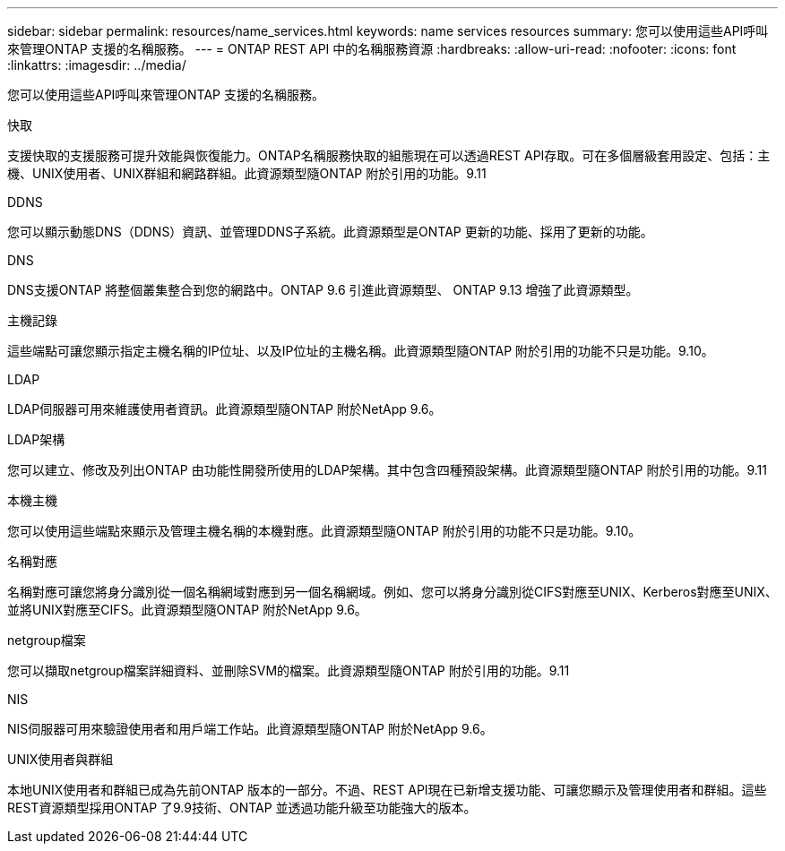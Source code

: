 ---
sidebar: sidebar 
permalink: resources/name_services.html 
keywords: name services resources 
summary: 您可以使用這些API呼叫來管理ONTAP 支援的名稱服務。 
---
= ONTAP REST API 中的名稱服務資源
:hardbreaks:
:allow-uri-read: 
:nofooter: 
:icons: font
:linkattrs: 
:imagesdir: ../media/


[role="lead"]
您可以使用這些API呼叫來管理ONTAP 支援的名稱服務。

.快取
支援快取的支援服務可提升效能與恢復能力。ONTAP名稱服務快取的組態現在可以透過REST API存取。可在多個層級套用設定、包括：主機、UNIX使用者、UNIX群組和網路群組。此資源類型隨ONTAP 附於引用的功能。9.11

.DDNS
您可以顯示動態DNS（DDNS）資訊、並管理DDNS子系統。此資源類型是ONTAP 更新的功能、採用了更新的功能。

.DNS
DNS支援ONTAP 將整個叢集整合到您的網路中。ONTAP 9.6 引進此資源類型、 ONTAP 9.13 增強了此資源類型。

.主機記錄
這些端點可讓您顯示指定主機名稱的IP位址、以及IP位址的主機名稱。此資源類型隨ONTAP 附於引用的功能不只是功能。9.10。

.LDAP
LDAP伺服器可用來維護使用者資訊。此資源類型隨ONTAP 附於NetApp 9.6。

.LDAP架構
您可以建立、修改及列出ONTAP 由功能性開發所使用的LDAP架構。其中包含四種預設架構。此資源類型隨ONTAP 附於引用的功能。9.11

.本機主機
您可以使用這些端點來顯示及管理主機名稱的本機對應。此資源類型隨ONTAP 附於引用的功能不只是功能。9.10。

.名稱對應
名稱對應可讓您將身分識別從一個名稱網域對應到另一個名稱網域。例如、您可以將身分識別從CIFS對應至UNIX、Kerberos對應至UNIX、並將UNIX對應至CIFS。此資源類型隨ONTAP 附於NetApp 9.6。

.netgroup檔案
您可以擷取netgroup檔案詳細資料、並刪除SVM的檔案。此資源類型隨ONTAP 附於引用的功能。9.11

.NIS
NIS伺服器可用來驗證使用者和用戶端工作站。此資源類型隨ONTAP 附於NetApp 9.6。

.UNIX使用者與群組
本地UNIX使用者和群組已成為先前ONTAP 版本的一部分。不過、REST API現在已新增支援功能、可讓您顯示及管理使用者和群組。這些REST資源類型採用ONTAP 了9.9技術、ONTAP 並透過功能升級至功能強大的版本。
